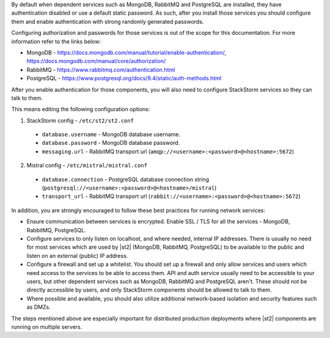 By default when dependent services such as MongoDB, RabbitMQ and PostgreSQL are installed, they
have authentication disabled or use a default static password. As such, after you install those
services you should configure them and enable authentication with strong randomly generated
passwords.

Configuring authorization and passwords for those services is out of the scope for this documentation.
For more information refer to the links below:

* MongoDB - https://docs.mongodb.com/manual/tutorial/enable-authentication/, https://docs.mongodb.com/manual/core/authorization/
* RabbitMQ - https://www.rabbitmq.com/authentication.html
* PostgreSQL - https://www.postgresql.org/docs/9.4/static/auth-methods.html

After you enable authentication for those components, you will also need to configure StackStorm
services so they can talk to them.

This means editing the following configuration options:

1. StackStorm config - ``/etc/st2/st2.conf``

  * ``database.username`` - MongoDB database username.
  * ``database.password`` - MongoDB database password.
  * ``messaging.url`` - RabbitMQ transport url (``amqp://<username>:<password>@<hostname>:5672``)

2. Mistral config - ``/etc/mistral/mistral.conf``

  * ``database.connection`` - PostgreSQL database connection string (``postgresql://<username>:<password>@<hostname>/mistral``)
  * ``transport_url`` - RabbitMQ transport url (``rabbit://<username>:<password>@<hostname>:5672``)

In addition, you are strongly encouraged to follow these best practices for running network
services:

* Ensure communication between services is encrypted. Enable SSL / TLS for all the services -
  MongoDB, RabbitMQ, PostgreSQL.
* Configure services to only listen on localhost, and where needed, internal IP addresses. There
  is usually no need for most services which are used by |st2| (MongoDB, RabbitMQ, PostgreSQL) to
  be available to the public and listen on an external (public) IP address.
* Configure a firewall and set up a whitelist. You should set up a firewall and only allow services
  and users which need access to the services to be able to access them. API and auth service
  usually need to be accessible to your users, but other dependent services such as MongoDB,
  RabbitMQ and PostgreSQL aren't. These should not be directly accessible by users, and only
  StackStorm components should be allowed to talk to them.
* Where possible and available, you should also utilize additional network-based isolation and
  security features such as DMZs.

The steps mentioned above are especially important for distributed production deployments where |st2|
components are running on multiple servers.
